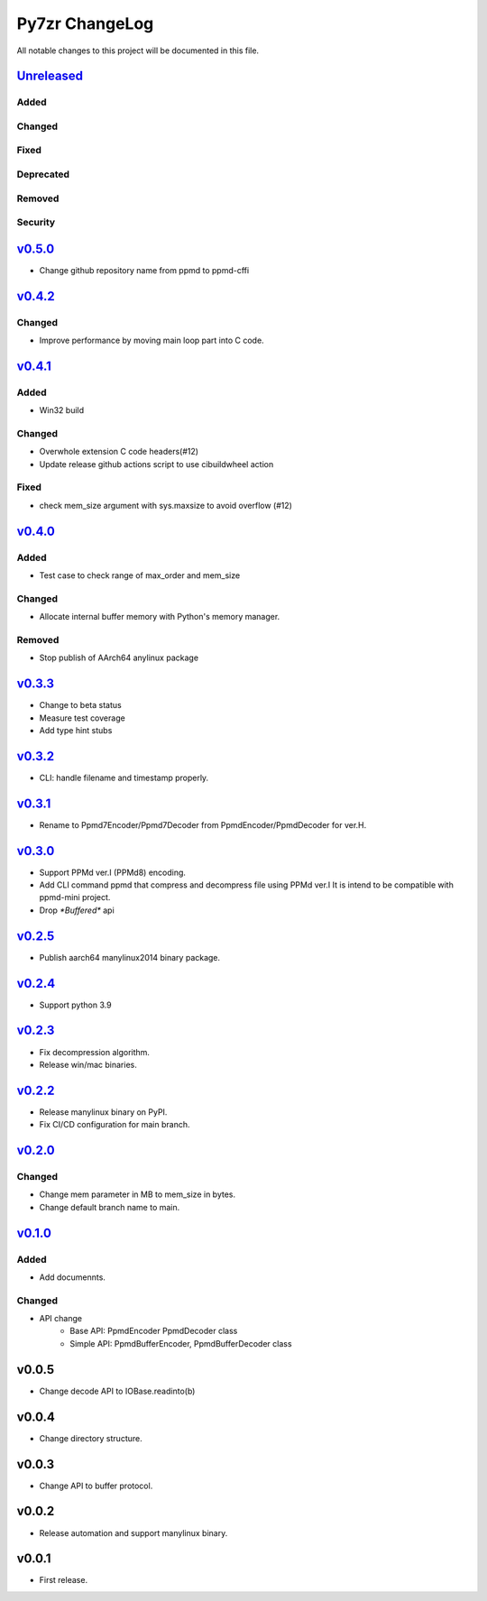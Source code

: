 ===============
Py7zr ChangeLog
===============

All notable changes to this project will be documented in this file.

`Unreleased`_
=============

Added
-----

Changed
-------

Fixed
-----

Deprecated
----------

Removed
-------

Security
--------

`v0.5.0`_
=========

* Change github repository name from ppmd to ppmd-cffi

`v0.4.2`_
=========

Changed
-------
* Improve performance by moving main loop part into C code.


`v0.4.1`_
=========

Added
-----

* Win32 build

Changed
-------

* Overwhole extension C code headers(#12)
* Update release github actions script to use cibuildwheel action

Fixed
-----

* check mem_size argument with sys.maxsize to avoid overflow (#12)


`v0.4.0`_
=========

Added
-----

* Test case to check range of max_order and mem_size

Changed
-------

* Allocate internal buffer memory with Python's memory manager.

Removed
-------

* Stop publish of AArch64 anylinux package


`v0.3.3`_
=========

* Change to beta status
* Measure test coverage
* Add type hint stubs


`v0.3.2`_
=========

* CLI: handle filename and timestamp properly.


`v0.3.1`_
=========

* Rename to Ppmd7Encoder/Ppmd7Decoder from PpmdEncoder/PpmdDecoder for ver.H.


`v0.3.0`_
=========

* Support PPMd ver.I (PPMd8) encoding.
* Add CLI command ppmd that compress and decompress file using PPMd ver.I
  It is intend to be compatible with ppmd-mini project.
* Drop `*Buffered*` api

`v0.2.5`_
=========

* Publish aarch64 manylinux2014 binary package.

`v0.2.4`_
=========

* Support python 3.9

`v0.2.3`_
=========

* Fix decompression algorithm.
* Release win/mac binaries.

`v0.2.2`_
=========

* Release manylinux binary on PyPI.
* Fix CI/CD configuration for main branch.

`v0.2.0`_
=========

Changed
-------

* Change mem parameter in MB to mem_size in bytes.
* Change default branch name to main.

`v0.1.0`_
=========

Added
-----

* Add documennts.

Changed
-------

* API change
    - Base API: PpmdEncoder PpmdDecoder class
    - Simple API: PpmdBufferEncoder, PpmdBufferDecoder class

v0.0.5
======

* Change decode API to IOBase.readinto(b)

v0.0.4
======

* Change directory structure.

v0.0.3
======

* Change API to buffer protocol.

v0.0.2
======

* Release automation and support manylinux binary.

v0.0.1
======

* First release.


.. History links
.. _Unreleased: https://github.com/miurahr/py7zr/compare/v0.5.0...HEAD
.. _v0.5.0: https://github.com/miurahr/py7zr/compare/v0.4.1...v0.5.0
.. _v0.4.2: https://github.com/miurahr/py7zr/compare/v0.4.1...v0.4.2
.. _v0.4.1: https://github.com/miurahr/py7zr/compare/v0.4.0...v0.4.1
.. _v0.4.0: https://github.com/miurahr/py7zr/compare/v0.3.3...v0.4.0
.. _v0.3.3: https://github.com/miurahr/py7zr/compare/v0.3.2...v0.3.3
.. _v0.3.2: https://github.com/miurahr/py7zr/compare/v0.3.1...v0.3.2
.. _v0.3.1: https://github.com/miurahr/py7zr/compare/v0.3.0...v0.3.1
.. _v0.3.0: https://github.com/miurahr/py7zr/compare/v0.2.5...v0.3.0
.. _v0.2.5: https://github.com/miurahr/py7zr/compare/v0.2.4...v0.2.5
.. _v0.2.4: https://github.com/miurahr/py7zr/compare/v0.2.3...v0.2.4
.. _v0.2.3: https://github.com/miurahr/py7zr/compare/v0.2.2...v0.2.3
.. _v0.2.2: https://github.com/miurahr/py7zr/compare/v0.2.0...v0.2.2
.. _v0.2.0: https://github.com/miurahr/py7zr/compare/v0.1.0...v0.2.0
.. _v0.1.0: https://github.com/miurahr/py7zr/compare/v0.0.1...v0.1.0

